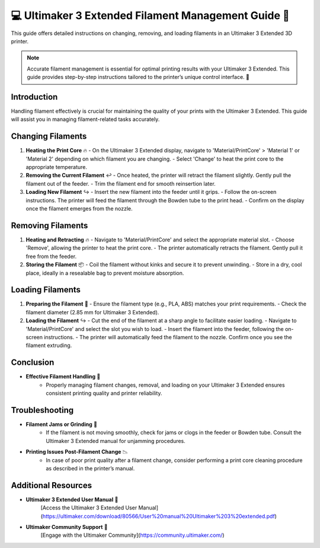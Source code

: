 =============================================
💻 Ultimaker 3 Extended Filament Management Guide 🧵
=============================================

This guide offers detailed instructions on changing, removing, and loading filaments in an Ultimaker 3 Extended 3D printer.

.. note::

   Accurate filament management is essential for optimal printing results with your Ultimaker 3 Extended. This guide provides step-by-step instructions tailored to the printer’s unique control interface. 🔄

Introduction
============

Handling filament effectively is crucial for maintaining the quality of your prints with the Ultimaker 3 Extended. This guide will assist you in managing filament-related tasks accurately.

Changing Filaments
==================

1. **Heating the Print Core** 🔥
   - On the Ultimaker 3 Extended display, navigate to 'Material/PrintCore' > 'Material 1' or 'Material 2' depending on which filament you are changing.
   - Select 'Change' to heat the print core to the appropriate temperature.

2. **Removing the Current Filament** ↩️
   - Once heated, the printer will retract the filament slightly. Gently pull the filament out of the feeder.
   - Trim the filament end for smooth reinsertion later.

3. **Loading New Filament** ↪️
   - Insert the new filament into the feeder until it grips.
   - Follow the on-screen instructions. The printer will feed the filament through the Bowden tube to the print head.
   - Confirm on the display once the filament emerges from the nozzle.

Removing Filaments
==================

1. **Heating and Retracting** 🔥
   - Navigate to 'Material/PrintCore' and select the appropriate material slot.
   - Choose 'Remove', allowing the printer to heat the print core.
   - The printer automatically retracts the filament. Gently pull it free from the feeder.

2. **Storing the Filament** 📦
   - Coil the filament without kinks and secure it to prevent unwinding.
   - Store in a dry, cool place, ideally in a resealable bag to prevent moisture absorption.

Loading Filaments
=================

1. **Preparing the Filament** 🧵
   - Ensure the filament type (e.g., PLA, ABS) matches your print requirements.
   - Check the filament diameter (2.85 mm for Ultimaker 3 Extended).

2. **Loading the Filament** ↪️
   - Cut the end of the filament at a sharp angle to facilitate easier loading.
   - Navigate to 'Material/PrintCore' and select the slot you wish to load.
   - Insert the filament into the feeder, following the on-screen instructions.
   - The printer will automatically feed the filament to the nozzle. Confirm once you see the filament extruding.

Conclusion
==========

- **Effective Filament Handling** 🌟
   - Properly managing filament changes, removal, and loading on your Ultimaker 3 Extended ensures consistent printing quality and printer reliability.

Troubleshooting
===============

- **Filament Jams or Grinding** 🚫
   - If the filament is not moving smoothly, check for jams or clogs in the feeder or Bowden tube. Consult the Ultimaker 3 Extended manual for unjamming procedures.

- **Printing Issues Post-Filament Change** 📉
   - In case of poor print quality after a filament change, consider performing a print core cleaning procedure as described in the printer’s manual.

Additional Resources
====================

- **Ultimaker 3 Extended User Manual** 📘
   [Access the Ultimaker 3 Extended User Manual](https://ultimaker.com/download/80566/User%20manual%20Ultimaker%203%20extended.pdf)

- **Ultimaker Community Support** 💬
   [Engage with the Ultimaker Community](https://community.ultimaker.com/)
